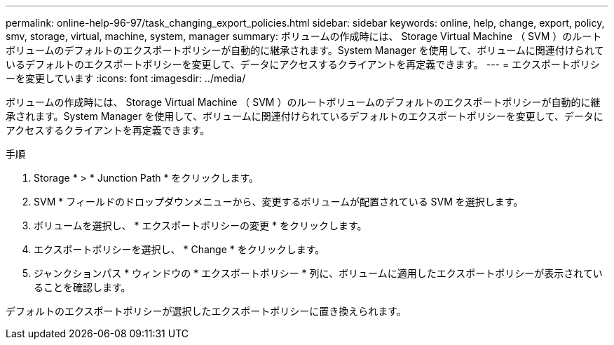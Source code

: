 ---
permalink: online-help-96-97/task_changing_export_policies.html 
sidebar: sidebar 
keywords: online, help, change, export, policy, smv, storage, virtual, machine, system, manager 
summary: ボリュームの作成時には、 Storage Virtual Machine （ SVM ）のルートボリュームのデフォルトのエクスポートポリシーが自動的に継承されます。System Manager を使用して、ボリュームに関連付けられているデフォルトのエクスポートポリシーを変更して、データにアクセスするクライアントを再定義できます。 
---
= エクスポートポリシーを変更しています
:icons: font
:imagesdir: ../media/


[role="lead"]
ボリュームの作成時には、 Storage Virtual Machine （ SVM ）のルートボリュームのデフォルトのエクスポートポリシーが自動的に継承されます。System Manager を使用して、ボリュームに関連付けられているデフォルトのエクスポートポリシーを変更して、データにアクセスするクライアントを再定義できます。

.手順
. Storage * > * Junction Path * をクリックします。
. SVM * フィールドのドロップダウンメニューから、変更するボリュームが配置されている SVM を選択します。
. ボリュームを選択し、 * エクスポートポリシーの変更 * をクリックします。
. エクスポートポリシーを選択し、 * Change * をクリックします。
. ジャンクションパス * ウィンドウの * エクスポートポリシー * 列に、ボリュームに適用したエクスポートポリシーが表示されていることを確認します。


デフォルトのエクスポートポリシーが選択したエクスポートポリシーに置き換えられます。
